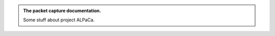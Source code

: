 .. title: A Little Packet Capturer
.. slug: index
.. date: 2018-06-09 16:45:50 UTC-07:00
.. tags: documentation
.. category: documentation
.. link: 
.. description: The Home Page for the documentation.
.. type: text

.. class:: jumbotron col-md-6
.. image:: pages/index/Perpetual_Motion_by_Norman_Rockwell.png

.. admonition:: The packet capture documentation.

   Some stuff about project ALPaCa.
